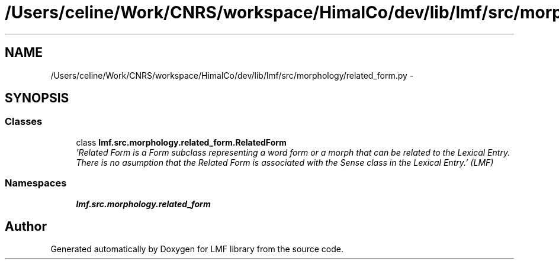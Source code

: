 .TH "/Users/celine/Work/CNRS/workspace/HimalCo/dev/lib/lmf/src/morphology/related_form.py" 3 "Fri Jul 24 2015" "LMF library" \" -*- nroff -*-
.ad l
.nh
.SH NAME
/Users/celine/Work/CNRS/workspace/HimalCo/dev/lib/lmf/src/morphology/related_form.py \- 
.SH SYNOPSIS
.br
.PP
.SS "Classes"

.in +1c
.ti -1c
.RI "class \fBlmf\&.src\&.morphology\&.related_form\&.RelatedForm\fP"
.br
.RI "\fI'Related Form is a Form subclass representing a word form or a morph that can be related to the Lexical Entry\&. There is no asumption that the Related Form is associated with the Sense class in the Lexical Entry\&.' (LMF) \fP"
.in -1c
.SS "Namespaces"

.in +1c
.ti -1c
.RI " \fBlmf\&.src\&.morphology\&.related_form\fP"
.br
.in -1c
.SH "Author"
.PP 
Generated automatically by Doxygen for LMF library from the source code\&.
